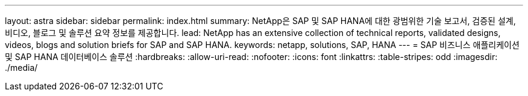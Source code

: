 ---
layout: astra 
sidebar: sidebar 
permalink: index.html 
summary: NetApp은 SAP 및 SAP HANA에 대한 광범위한 기술 보고서, 검증된 설계, 비디오, 블로그 및 솔루션 요약 정보를 제공합니다. 
lead: NetApp has an extensive collection of technical reports, validated designs, videos, blogs and solution briefs for SAP and SAP HANA. 
keywords: netapp, solutions, SAP, HANA 
---
= SAP 비즈니스 애플리케이션 및 SAP HANA 데이터베이스 솔루션
:hardbreaks:
:allow-uri-read: 
:nofooter: 
:icons: font
:linkattrs: 
:table-stripes: odd
:imagesdir: ./media/


